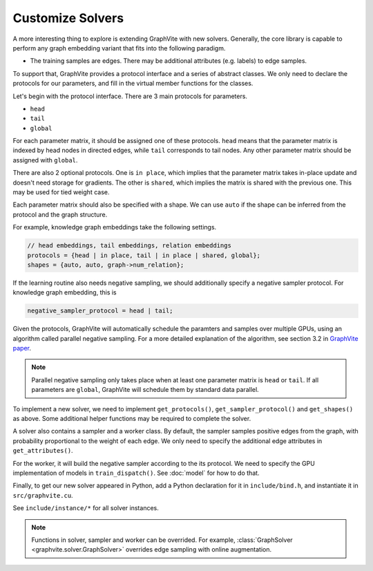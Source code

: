 Customize Solvers
=================

A more interesting thing to explore is extending GraphVite with new solvers.
Generally, the core library is capable to perform any graph embedding variant that
fits into the following paradigm.

- The training samples are edges.
  There may be additional attributes (e.g. labels) to edge samples.

To support that, GraphVite provides a protocol interface and a series of abstract
classes. We only need to declare the protocols for our parameters, and fill in the
virtual member functions for the classes.

Let's begin with the protocol interface. There are 3 main protocols for parameters.

- ``head``
- ``tail``
- ``global``

For each parameter matrix, it should be assigned one of these protocols.
``head`` means that the parameter matrix is indexed by head nodes in directed edges,
while ``tail`` corresponds to tail nodes. Any other parameter matrix should be assigned
with ``global``.

There are also 2 optional protocols. One is ``in place``, which implies that the
parameter matrix takes in-place update and doesn't need storage for gradients.
The other is ``shared``, which implies the matrix is shared with the previous one.
This may be used for tied weight case.

Each parameter matrix should also be specified with a shape. We can use ``auto``
if the shape can be inferred from the protocol and the graph structure.

For example, knowledge graph embeddings take the following settings.

.. code-block:: c++

    // head embeddings, tail embeddings, relation embeddings
    protocols = {head | in place, tail | in place | shared, global};
    shapes = {auto, auto, graph->num_relation};

If the learning routine also needs negative sampling, we should additionally
specify a negative sampler protocol. For knowledge graph embedding, this is

.. code-block:: c++

    negative_sampler_protocol = head | tail;

Given the protocols, GraphVite will automatically schedule the paramters and samples
over multiple GPUs, using an algorithm called parallel negative sampling. For a more
detailed explanation of the algorithm, see section 3.2 in `GraphVite paper`_.

.. _GraphVite paper: https://arxiv.org/pdf/1903.00757.pdf

.. note::
    Parallel negative sampling only takes place when at least one parameter matrix
    is ``head`` or ``tail``. If all parameters are ``global``, GraphVite will schedule
    them by standard data parallel.

To implement a new solver, we need to implement ``get_protocols()``,
``get_sampler_protocol()`` and ``get_shapes()`` as above. Some additional helper
functions may be required to complete the solver.

A solver also contains a sampler and a worker class. By default, the sampler samples
positive edges from the graph, with probability proportional to the weight of each
edge. We only need to specify the additional edge attributes in ``get_attributes()``.

For the worker, it will build the negative sampler according to the its protocol.
We need to specify the GPU implementation of models in ``train_dispatch()``. See
:doc:`model` for how to do that.

Finally, to get our new solver appeared in Python, add a Python declaration for it in
``include/bind.h``, and instantiate it in ``src/graphvite.cu``.

See ``include/instance/*`` for all solver instances.

.. note::
    Functions in solver, sampler and worker can be overrided. For example,
    :class:`GraphSolver <graphvite.solver.GraphSolver>` overrides edge sampling with
    online augmentation.